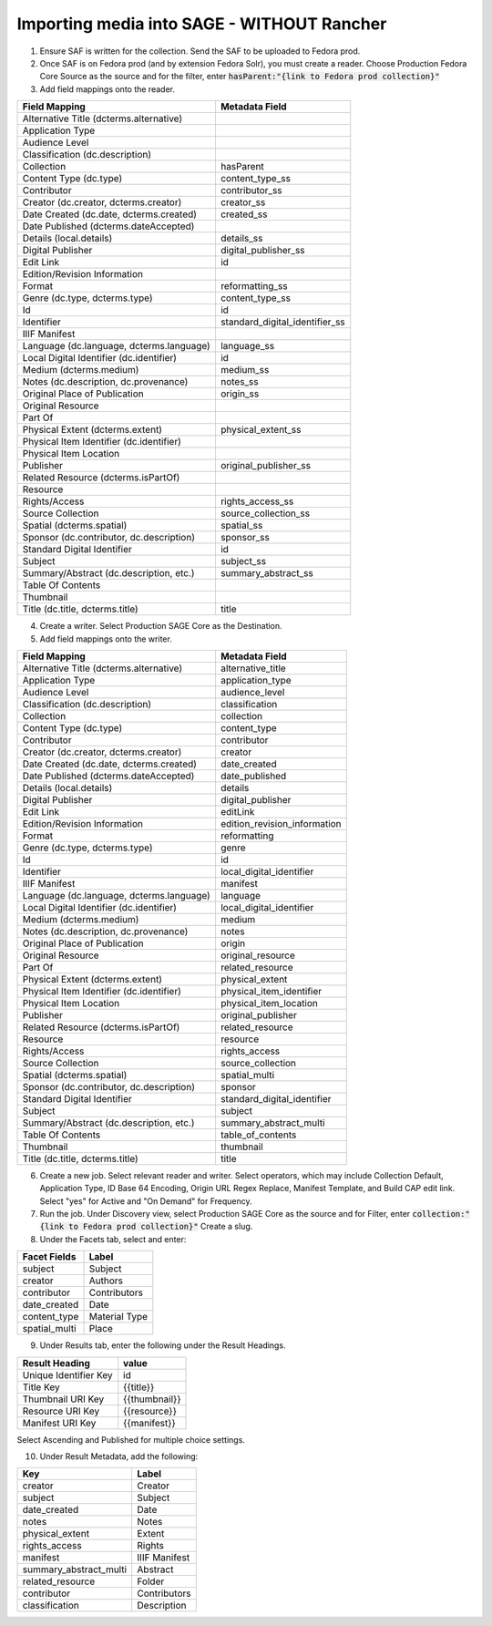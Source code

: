 ===========================
Importing media into SAGE - WITHOUT Rancher
===========================

1. Ensure SAF is written for the collection. Send the SAF to be uploaded to Fedora prod.

2. Once SAF is on Fedora prod (and by extension Fedora Solr), you must create a reader. Choose Production Fedora Core Source as the source and for the filter, enter :code:`hasParent:"{link to Fedora prod collection}"`

3. Add field mappings onto the reader.

+-------------------------------------------+-------------------------------+
| Field Mapping                             | Metadata Field                | 
+===========================================+===============================+
| Alternative Title (dcterms.alternative)   |                               | 
+-------------------------------------------+-------------------------------+
| Application Type                          |                               | 
+-------------------------------------------+-------------------------------+
| Audience Level                            |                               | 
+-------------------------------------------+-------------------------------+
| Classification (dc.description)           |                               | 
+-------------------------------------------+-------------------------------+
| Collection                                | hasParent                     | 
+-------------------------------------------+-------------------------------+
| Content Type (dc.type)                    | content_type_ss               | 
+-------------------------------------------+-------------------------------+
| Contributor                               | contributor_ss                | 
+-------------------------------------------+-------------------------------+
| Creator (dc.creator, dcterms.creator)     | creator_ss                    | 
+-------------------------------------------+-------------------------------+
| Date Created (dc.date, dcterms.created)   | created_ss                    | 
+-------------------------------------------+-------------------------------+
| Date Published (dcterms.dateAccepted)     |                               | 
+-------------------------------------------+-------------------------------+
| Details (local.details)                   | details_ss                    | 
+-------------------------------------------+-------------------------------+
| Digital Publisher                         | digital_publisher_ss          | 
+-------------------------------------------+-------------------------------+
| Edit Link                                 | id                            | 
+-------------------------------------------+-------------------------------+
| Edition/Revision Information              |                               | 
+-------------------------------------------+-------------------------------+
| Format                                    | reformatting_ss               | 
+-------------------------------------------+-------------------------------+
| Genre (dc.type, dcterms.type)             | content_type_ss               | 
+-------------------------------------------+-------------------------------+
| Id                                        | id                            | 
+-------------------------------------------+-------------------------------+
| Identifier                                | standard_digital_identifier_ss| 
+-------------------------------------------+-------------------------------+
| IIIF Manifest                             |                               | 
+-------------------------------------------+-------------------------------+
| Language (dc.language, dcterms.language)  | language_ss                   | 
+-------------------------------------------+-------------------------------+
| Local Digital Identifier (dc.identifier)  | id                            | 
+-------------------------------------------+-------------------------------+
| Medium (dcterms.medium)                   | medium_ss                     | 
+-------------------------------------------+-------------------------------+
| Notes (dc.description, dc.provenance)     | notes_ss                      | 
+-------------------------------------------+-------------------------------+
| Original Place of Publication             | origin_ss                     | 
+-------------------------------------------+-------------------------------+
| Original Resource                         |                               | 
+-------------------------------------------+-------------------------------+
| Part Of                                   |                               | 
+-------------------------------------------+-------------------------------+
| Physical Extent (dcterms.extent)          | physical_extent_ss            | 
+-------------------------------------------+-------------------------------+
| Physical Item Identifier (dc.identifier)  |                               | 
+-------------------------------------------+-------------------------------+
| Physical Item Location                    |                               | 
+-------------------------------------------+-------------------------------+
| Publisher                                 | original_publisher_ss         | 
+-------------------------------------------+-------------------------------+
| Related Resource (dcterms.isPartOf)       |                               | 
+-------------------------------------------+-------------------------------+
| Resource                                  |                               | 
+-------------------------------------------+-------------------------------+
| Rights/Access                             | rights_access_ss              | 
+-------------------------------------------+-------------------------------+
| Source Collection                         | source_collection_ss          | 
+-------------------------------------------+-------------------------------+
| Spatial (dcterms.spatial)                 | spatial_ss                    | 
+-------------------------------------------+-------------------------------+
| Sponsor (dc.contributor, dc.description)  | sponsor_ss                    | 
+-------------------------------------------+-------------------------------+
| Standard Digital Identifier               | id                            | 
+-------------------------------------------+-------------------------------+
| Subject                                   | subject_ss                    | 
+-------------------------------------------+-------------------------------+
| Summary/Abstract (dc.description, etc.)   | summary_abstract_ss           | 
+-------------------------------------------+-------------------------------+
| Table Of Contents                         |                               | 
+-------------------------------------------+-------------------------------+
| Thumbnail                                 |                               | 
+-------------------------------------------+-------------------------------+
| Title (dc.title, dcterms.title)           | title                         | 
+-------------------------------------------+-------------------------------+

4. Create a writer. Select Production SAGE Core as the Destination. 

5. Add field mappings onto the writer.

+-------------------------------------------+------------------------------+
| Field Mapping                             | Metadata Field               | 
+===========================================+==============================+
| Alternative Title (dcterms.alternative)   | alternative_title            | 
+-------------------------------------------+------------------------------+
| Application Type                          | application_type             | 
+-------------------------------------------+------------------------------+
| Audience Level                            | audience_level               | 
+-------------------------------------------+------------------------------+
| Classification (dc.description)           | classification               | 
+-------------------------------------------+------------------------------+
| Collection                                | collection                   | 
+-------------------------------------------+------------------------------+
| Content Type (dc.type)                    | content_type                 | 
+-------------------------------------------+------------------------------+
| Contributor                               | contributor                  | 
+-------------------------------------------+------------------------------+
| Creator (dc.creator, dcterms.creator)     | creator                      | 
+-------------------------------------------+------------------------------+
| Date Created (dc.date, dcterms.created)   | date_created                 | 
+-------------------------------------------+------------------------------+
| Date Published (dcterms.dateAccepted)     | date_published               | 
+-------------------------------------------+------------------------------+
| Details (local.details)                   | details                      | 
+-------------------------------------------+------------------------------+
| Digital Publisher                         | digital_publisher            | 
+-------------------------------------------+------------------------------+
| Edit Link                                 | editLink                     | 
+-------------------------------------------+------------------------------+
| Edition/Revision Information              | edition_revision_information | 
+-------------------------------------------+------------------------------+
| Format                                    | reformatting                 | 
+-------------------------------------------+------------------------------+
| Genre (dc.type, dcterms.type)             | genre                        | 
+-------------------------------------------+------------------------------+
| Id                                        | id                           | 
+-------------------------------------------+------------------------------+
| Identifier                                | local_digital_identifier     | 
+-------------------------------------------+------------------------------+
| IIIF Manifest                             | manifest                     | 
+-------------------------------------------+------------------------------+
| Language (dc.language, dcterms.language)  | language                     | 
+-------------------------------------------+------------------------------+
| Local Digital Identifier (dc.identifier)  | local_digital_identifier     | 
+-------------------------------------------+------------------------------+
| Medium (dcterms.medium)                   | medium                       | 
+-------------------------------------------+------------------------------+
| Notes (dc.description, dc.provenance)     | notes                        | 
+-------------------------------------------+------------------------------+
| Original Place of Publication             | origin                       | 
+-------------------------------------------+------------------------------+
| Original Resource                         | original_resource            | 
+-------------------------------------------+------------------------------+
| Part Of                                   | related_resource             | 
+-------------------------------------------+------------------------------+
| Physical Extent (dcterms.extent)          | physical_extent              | 
+-------------------------------------------+------------------------------+
| Physical Item Identifier (dc.identifier)  | physical_item_identifier     | 
+-------------------------------------------+------------------------------+
| Physical Item Location                    | physical_item_location       | 
+-------------------------------------------+------------------------------+
| Publisher                                 | original_publisher           | 
+-------------------------------------------+------------------------------+
| Related Resource (dcterms.isPartOf)       | related_resource             | 
+-------------------------------------------+------------------------------+
| Resource                                  | resource                     | 
+-------------------------------------------+------------------------------+
| Rights/Access                             | rights_access                | 
+-------------------------------------------+------------------------------+
| Source Collection                         | source_collection            | 
+-------------------------------------------+------------------------------+
| Spatial (dcterms.spatial)                 | spatial_multi                | 
+-------------------------------------------+------------------------------+
| Sponsor (dc.contributor, dc.description)  | sponsor                      | 
+-------------------------------------------+------------------------------+
| Standard Digital Identifier               | standard_digital_identifier  | 
+-------------------------------------------+------------------------------+
| Subject                                   | subject                      | 
+-------------------------------------------+------------------------------+
| Summary/Abstract (dc.description, etc.)   | summary_abstract_multi       | 
+-------------------------------------------+------------------------------+
| Table Of Contents                         | table_of_contents            | 
+-------------------------------------------+------------------------------+
| Thumbnail                                 | thumbnail                    | 
+-------------------------------------------+------------------------------+
| Title (dc.title, dcterms.title)           | title                        | 
+-------------------------------------------+------------------------------+

6. Create a new job. Select relevant reader and writer. Select operators, which may include Collection Default, Application Type, ID Base 64 Encoding, Origin URL Regex Replace, Manifest Template, and Build CAP edit link. Select "yes" for Active and "On Demand" for Frequency.

7. Run the job. Under Discovery view, select Production SAGE Core as the source and for Filter, enter :code:`collection:"{link to Fedora prod collection}"` Create a slug.

8. Under the Facets tab, select and enter:

+-------------------------------------------+------------------------------+
| Facet Fields                              | Label                        | 
+===========================================+==============================+
| subject                                   | Subject                      | 
+-------------------------------------------+------------------------------+
| creator                                   | Authors                      | 
+-------------------------------------------+------------------------------+
| contributor                               | Contributors                 | 
+-------------------------------------------+------------------------------+
| date_created                              | Date                         | 
+-------------------------------------------+------------------------------+
| content_type                              | Material Type                | 
+-------------------------------------------+------------------------------+
| spatial_multi                             | Place                        | 
+-------------------------------------------+------------------------------+

9. Under Results tab, enter the following under the Result Headings.

+-------------------------------------------+------------------------------+
| Result Heading                            | value                        | 
+===========================================+==============================+
| Unique Identifier Key                     | id                           | 
+-------------------------------------------+------------------------------+
| Title Key                                 | {{title}}                    | 
+-------------------------------------------+------------------------------+
| Thumbnail URI Key                         | {{thumbnail}}                | 
+-------------------------------------------+------------------------------+
| Resource URI Key                          | {{resource}}                 | 
+-------------------------------------------+------------------------------+
| Manifest URI Key                          | {{manifest}}                 | 
+-------------------------------------------+------------------------------+

Select Ascending and Published for multiple choice settings.

10. Under Result Metadata, add the following:

+-------------------------------------------+------------------------------+
| Key                                       | Label                        | 
+===========================================+==============================+
| creator                                   | Creator                      | 
+-------------------------------------------+------------------------------+
| subject                                   | Subject                      | 
+-------------------------------------------+------------------------------+
| date_created                              | Date                         | 
+-------------------------------------------+------------------------------+
| notes                                     | Notes                        | 
+-------------------------------------------+------------------------------+
| physical_extent                           | Extent                       | 
+-------------------------------------------+------------------------------+
| rights_access                             | Rights                       | 
+-------------------------------------------+------------------------------+
| manifest                                  | IIIF Manifest                | 
+-------------------------------------------+------------------------------+
| summary_abstract_multi                    | Abstract                     | 
+-------------------------------------------+------------------------------+
| related_resource                          | Folder                       | 
+-------------------------------------------+------------------------------+
| contributor                               | Contributors                 | 
+-------------------------------------------+------------------------------+
| classification                            | Description                  | 
+-------------------------------------------+------------------------------+